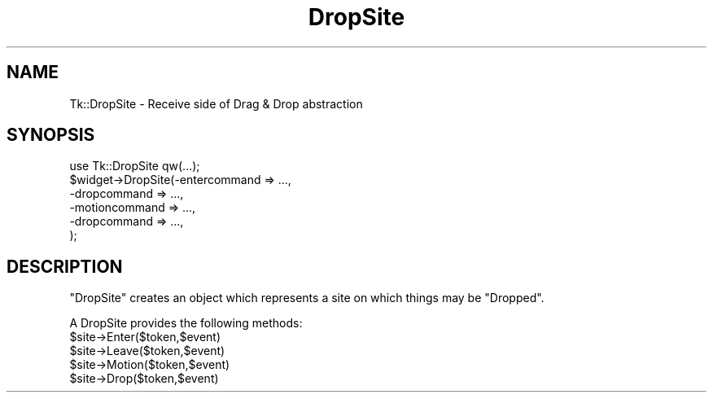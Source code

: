 .\" Automatically generated by Pod::Man 4.09 (Pod::Simple 3.35)
.\"
.\" Standard preamble:
.\" ========================================================================
.de Sp \" Vertical space (when we can't use .PP)
.if t .sp .5v
.if n .sp
..
.de Vb \" Begin verbatim text
.ft CW
.nf
.ne \\$1
..
.de Ve \" End verbatim text
.ft R
.fi
..
.\" Set up some character translations and predefined strings.  \*(-- will
.\" give an unbreakable dash, \*(PI will give pi, \*(L" will give a left
.\" double quote, and \*(R" will give a right double quote.  \*(C+ will
.\" give a nicer C++.  Capital omega is used to do unbreakable dashes and
.\" therefore won't be available.  \*(C` and \*(C' expand to `' in nroff,
.\" nothing in troff, for use with C<>.
.tr \(*W-
.ds C+ C\v'-.1v'\h'-1p'\s-2+\h'-1p'+\s0\v'.1v'\h'-1p'
.ie n \{\
.    ds -- \(*W-
.    ds PI pi
.    if (\n(.H=4u)&(1m=24u) .ds -- \(*W\h'-12u'\(*W\h'-12u'-\" diablo 10 pitch
.    if (\n(.H=4u)&(1m=20u) .ds -- \(*W\h'-12u'\(*W\h'-8u'-\"  diablo 12 pitch
.    ds L" ""
.    ds R" ""
.    ds C` ""
.    ds C' ""
'br\}
.el\{\
.    ds -- \|\(em\|
.    ds PI \(*p
.    ds L" ``
.    ds R" ''
.    ds C`
.    ds C'
'br\}
.\"
.\" Escape single quotes in literal strings from groff's Unicode transform.
.ie \n(.g .ds Aq \(aq
.el       .ds Aq '
.\"
.\" If the F register is >0, we'll generate index entries on stderr for
.\" titles (.TH), headers (.SH), subsections (.SS), items (.Ip), and index
.\" entries marked with X<> in POD.  Of course, you'll have to process the
.\" output yourself in some meaningful fashion.
.\"
.\" Avoid warning from groff about undefined register 'F'.
.de IX
..
.if !\nF .nr F 0
.if \nF>0 \{\
.    de IX
.    tm Index:\\$1\t\\n%\t"\\$2"
..
.    if !\nF==2 \{\
.        nr % 0
.        nr F 2
.    \}
.\}
.\" ========================================================================
.\"
.IX Title "DropSite 3pm"
.TH DropSite 3pm "2018-12-25" "Tk804.033" "perl/Tk Documentation"
.\" For nroff, turn off justification.  Always turn off hyphenation; it makes
.\" way too many mistakes in technical documents.
.if n .ad l
.nh
.SH "NAME"
Tk::DropSite \- Receive side of Drag & Drop abstraction
.SH "SYNOPSIS"
.IX Header "SYNOPSIS"
.Vb 6
\& use Tk::DropSite qw(...);
\& $widget\->DropSite(\-entercommand => ...,
\&                   \-dropcommand  => ...,
\&                   \-motioncommand  => ...,
\&                   \-dropcommand  => ...,
\&                  );
.Ve
.SH "DESCRIPTION"
.IX Header "DESCRIPTION"
\&\f(CW\*(C`DropSite\*(C'\fR creates an object which represents a site on which things
may be \*(L"Dropped\*(R".
.PP
A DropSite provides the following methods:
.ie n .IP "$site\->Enter($token,$event)" 4
.el .IP "\f(CW$site\fR\->Enter($token,$event)" 4
.IX Item "$site->Enter($token,$event)"
.PD 0
.ie n .IP "$site\->Leave($token,$event)" 4
.el .IP "\f(CW$site\fR\->Leave($token,$event)" 4
.IX Item "$site->Leave($token,$event)"
.ie n .IP "$site\->Motion($token,$event)" 4
.el .IP "\f(CW$site\fR\->Motion($token,$event)" 4
.IX Item "$site->Motion($token,$event)"
.ie n .IP "$site\->Drop($token,$event)" 4
.el .IP "\f(CW$site\fR\->Drop($token,$event)" 4
.IX Item "$site->Drop($token,$event)"
